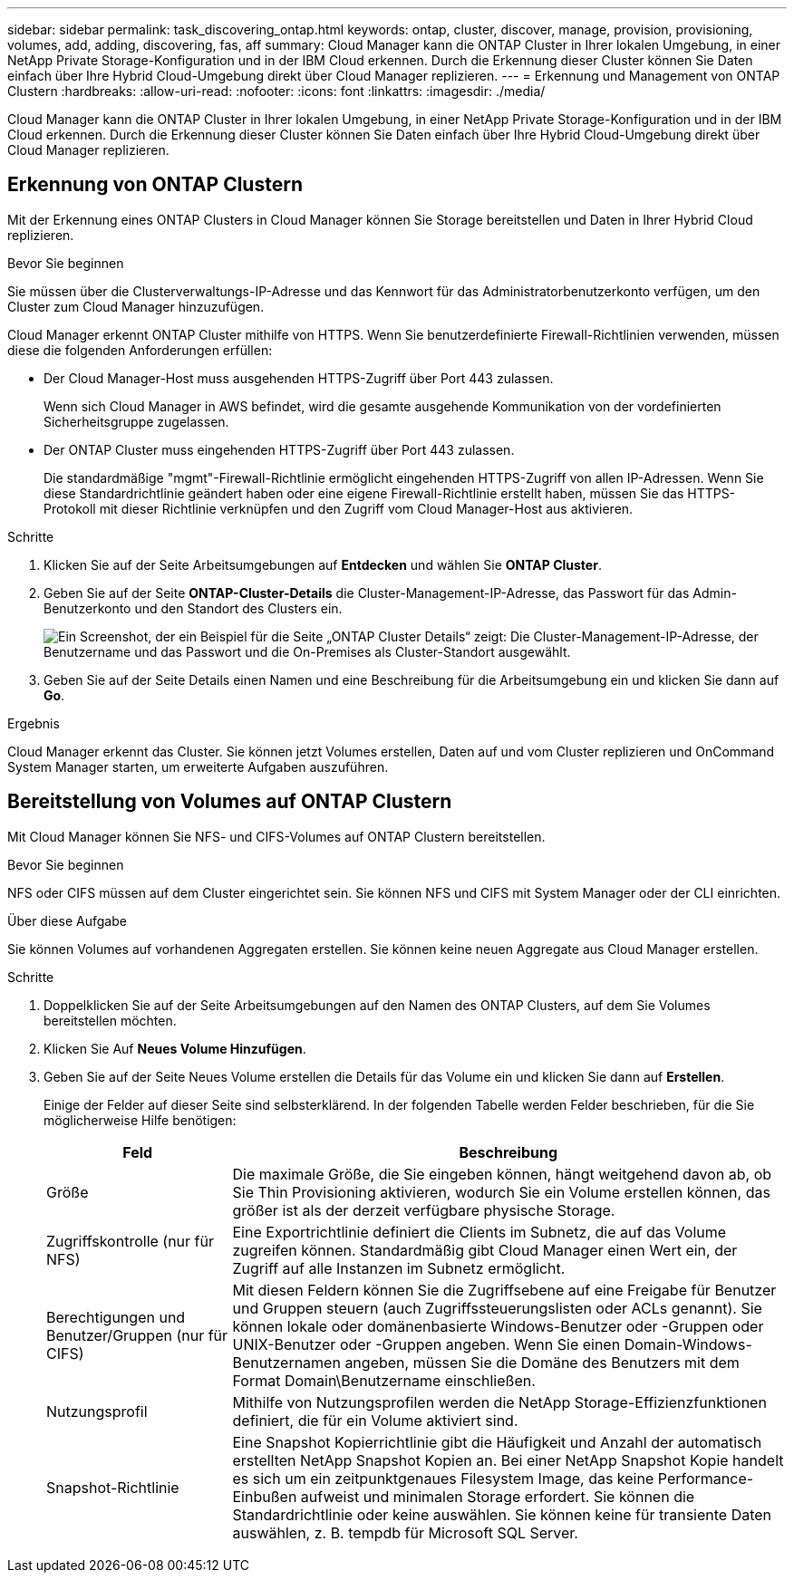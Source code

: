 ---
sidebar: sidebar 
permalink: task_discovering_ontap.html 
keywords: ontap, cluster, discover, manage, provision, provisioning, volumes, add, adding, discovering, fas, aff 
summary: Cloud Manager kann die ONTAP Cluster in Ihrer lokalen Umgebung, in einer NetApp Private Storage-Konfiguration und in der IBM Cloud erkennen. Durch die Erkennung dieser Cluster können Sie Daten einfach über Ihre Hybrid Cloud-Umgebung direkt über Cloud Manager replizieren. 
---
= Erkennung und Management von ONTAP Clustern
:hardbreaks:
:allow-uri-read: 
:nofooter: 
:icons: font
:linkattrs: 
:imagesdir: ./media/


Cloud Manager kann die ONTAP Cluster in Ihrer lokalen Umgebung, in einer NetApp Private Storage-Konfiguration und in der IBM Cloud erkennen. Durch die Erkennung dieser Cluster können Sie Daten einfach über Ihre Hybrid Cloud-Umgebung direkt über Cloud Manager replizieren.



== Erkennung von ONTAP Clustern

Mit der Erkennung eines ONTAP Clusters in Cloud Manager können Sie Storage bereitstellen und Daten in Ihrer Hybrid Cloud replizieren.

.Bevor Sie beginnen
Sie müssen über die Clusterverwaltungs-IP-Adresse und das Kennwort für das Administratorbenutzerkonto verfügen, um den Cluster zum Cloud Manager hinzuzufügen.

Cloud Manager erkennt ONTAP Cluster mithilfe von HTTPS. Wenn Sie benutzerdefinierte Firewall-Richtlinien verwenden, müssen diese die folgenden Anforderungen erfüllen:

* Der Cloud Manager-Host muss ausgehenden HTTPS-Zugriff über Port 443 zulassen.
+
Wenn sich Cloud Manager in AWS befindet, wird die gesamte ausgehende Kommunikation von der vordefinierten Sicherheitsgruppe zugelassen.

* Der ONTAP Cluster muss eingehenden HTTPS-Zugriff über Port 443 zulassen.
+
Die standardmäßige "mgmt"-Firewall-Richtlinie ermöglicht eingehenden HTTPS-Zugriff von allen IP-Adressen. Wenn Sie diese Standardrichtlinie geändert haben oder eine eigene Firewall-Richtlinie erstellt haben, müssen Sie das HTTPS-Protokoll mit dieser Richtlinie verknüpfen und den Zugriff vom Cloud Manager-Host aus aktivieren.



.Schritte
. Klicken Sie auf der Seite Arbeitsumgebungen auf *Entdecken* und wählen Sie *ONTAP Cluster*.
. Geben Sie auf der Seite *ONTAP-Cluster-Details* die Cluster-Management-IP-Adresse, das Passwort für das Admin-Benutzerkonto und den Standort des Clusters ein.
+
image:screenshot_discover_ontap.gif["Ein Screenshot, der ein Beispiel für die Seite „ONTAP Cluster Details“ zeigt: Die Cluster-Management-IP-Adresse, der Benutzername und das Passwort und die On-Premises als Cluster-Standort ausgewählt."]

. Geben Sie auf der Seite Details einen Namen und eine Beschreibung für die Arbeitsumgebung ein und klicken Sie dann auf *Go*.


.Ergebnis
Cloud Manager erkennt das Cluster. Sie können jetzt Volumes erstellen, Daten auf und vom Cluster replizieren und OnCommand System Manager starten, um erweiterte Aufgaben auszuführen.



== Bereitstellung von Volumes auf ONTAP Clustern

Mit Cloud Manager können Sie NFS- und CIFS-Volumes auf ONTAP Clustern bereitstellen.

.Bevor Sie beginnen
NFS oder CIFS müssen auf dem Cluster eingerichtet sein. Sie können NFS und CIFS mit System Manager oder der CLI einrichten.

.Über diese Aufgabe
Sie können Volumes auf vorhandenen Aggregaten erstellen. Sie können keine neuen Aggregate aus Cloud Manager erstellen.

.Schritte
. Doppelklicken Sie auf der Seite Arbeitsumgebungen auf den Namen des ONTAP Clusters, auf dem Sie Volumes bereitstellen möchten.
. Klicken Sie Auf *Neues Volume Hinzufügen*.
. Geben Sie auf der Seite Neues Volume erstellen die Details für das Volume ein und klicken Sie dann auf *Erstellen*.
+
Einige der Felder auf dieser Seite sind selbsterklärend. In der folgenden Tabelle werden Felder beschrieben, für die Sie möglicherweise Hilfe benötigen:

+
[cols="2,6"]
|===
| Feld | Beschreibung 


| Größe | Die maximale Größe, die Sie eingeben können, hängt weitgehend davon ab, ob Sie Thin Provisioning aktivieren, wodurch Sie ein Volume erstellen können, das größer ist als der derzeit verfügbare physische Storage. 


| Zugriffskontrolle (nur für NFS) | Eine Exportrichtlinie definiert die Clients im Subnetz, die auf das Volume zugreifen können. Standardmäßig gibt Cloud Manager einen Wert ein, der Zugriff auf alle Instanzen im Subnetz ermöglicht. 


| Berechtigungen und Benutzer/Gruppen (nur für CIFS) | Mit diesen Feldern können Sie die Zugriffsebene auf eine Freigabe für Benutzer und Gruppen steuern (auch Zugriffssteuerungslisten oder ACLs genannt). Sie können lokale oder domänenbasierte Windows-Benutzer oder -Gruppen oder UNIX-Benutzer oder -Gruppen angeben. Wenn Sie einen Domain-Windows-Benutzernamen angeben, müssen Sie die Domäne des Benutzers mit dem Format Domain\Benutzername einschließen. 


| Nutzungsprofil | Mithilfe von Nutzungsprofilen werden die NetApp Storage-Effizienzfunktionen definiert, die für ein Volume aktiviert sind. 


| Snapshot-Richtlinie | Eine Snapshot Kopierrichtlinie gibt die Häufigkeit und Anzahl der automatisch erstellten NetApp Snapshot Kopien an. Bei einer NetApp Snapshot Kopie handelt es sich um ein zeitpunktgenaues Filesystem Image, das keine Performance-Einbußen aufweist und minimalen Storage erfordert. Sie können die Standardrichtlinie oder keine auswählen. Sie können keine für transiente Daten auswählen, z. B. tempdb für Microsoft SQL Server. 
|===

